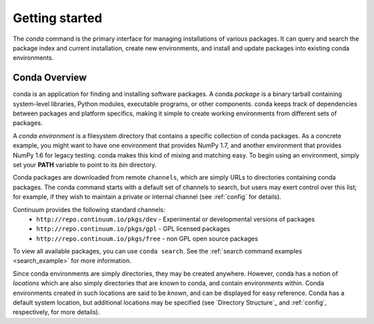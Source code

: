 ===============
Getting started
===============

The `conda` command is the primary interface for managing installations
of various packages.  It can query and search the package index and current
installation, create new environments, and install and update packages
into existing conda environments.

------------------
Conda Overview
------------------

.. _package:
.. index::
    pair: terminology; package

.. _environment:
.. index::
    pair: terminology; environment

conda is an application for finding and installing software packages.
A conda `package` is a binary tarball containing system-level libraries,
Python modules, executable programs, or other components.
conda keeps track of dependencies between packages and platform
specifics, making it simple to create working environments from different
sets of packages.

A `conda environment` is a filesystem directory that contains a specific
collection of conda packages.  As a concrete example, you might want to
have one environment that provides NumPy 1.7, and another environment that
provides NumPy 1.6 for legacy testing.  conda makes this kind of mixing
and matching easy.  To begin using an environment, simply set
your **PATH** variable to point to its `bin` directory.

.. _channel:
.. index::
    pair: terminology; channel

.. _locally_available:
.. index::
    pair: terminology; locally available

.. _activated:
.. index::
    pair: terminology; activated

.. _deactivated:
.. index::
    pair: terminology; deactivated


Conda packages are downloaded from remote ``channels``, which are simply URLs
to directories containing conda packages.
The conda command starts with a default set of channels to search, but users may exert control over this list; for example, if they wish to maintain a private or internal channel (see :ref:`config` for details).

Continuum provides the following standard channels:
 * ``http://repo.continuum.io/pkgs/dev`` - Experimental or developmental versions of packages
 * ``http://repo.continuum.io/pkgs/gpl`` - GPL licensed packages
 * ``http://repo.continuum.io/pkgs/free`` - non GPL open source packages

To view all available packages, you can use ``conda search``.  See the :ref:`search command examples <search_example>` for more information.

.. _location:
.. index::
    pair: terminology; location

.. _known:
.. index::
    pair: terminology; known

Since conda environments are simply directories, they may be created
anywhere.  However, conda has a notion of `locations` which are also
simply directories that are known to conda, and contain environments
within.  Conda environments created in such locations are said to
be `known`, and can be displayed for easy reference.  Conda has a default
system location, but additional locations may be specified (see `Directory
Structure`_ and :ref:`config`, respectively, for more details).



